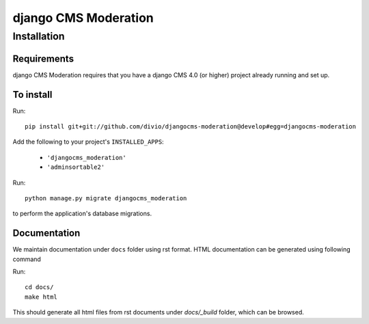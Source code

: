 *********************
django CMS Moderation
*********************

============
Installation
============

Requirements
============

django CMS Moderation requires that you have a django CMS 4.0 (or higher) project already running and set up.


To install
==========

Run::

    pip install git+git://github.com/divio/djangocms-moderation@develop#egg=djangocms-moderation

Add the following to your project's ``INSTALLED_APPS``:

  - ``'djangocms_moderation'``
  - ``'adminsortable2'``

Run::

    python manage.py migrate djangocms_moderation

to perform the application's database migrations.

Documentation
=============

We maintain documentation under ``docs`` folder using rst format. HTML documentation can be generated using following command

Run::

    cd docs/
    make html

This should generate all html files from rst documents under `docs/_build` folder, which can be browsed.
